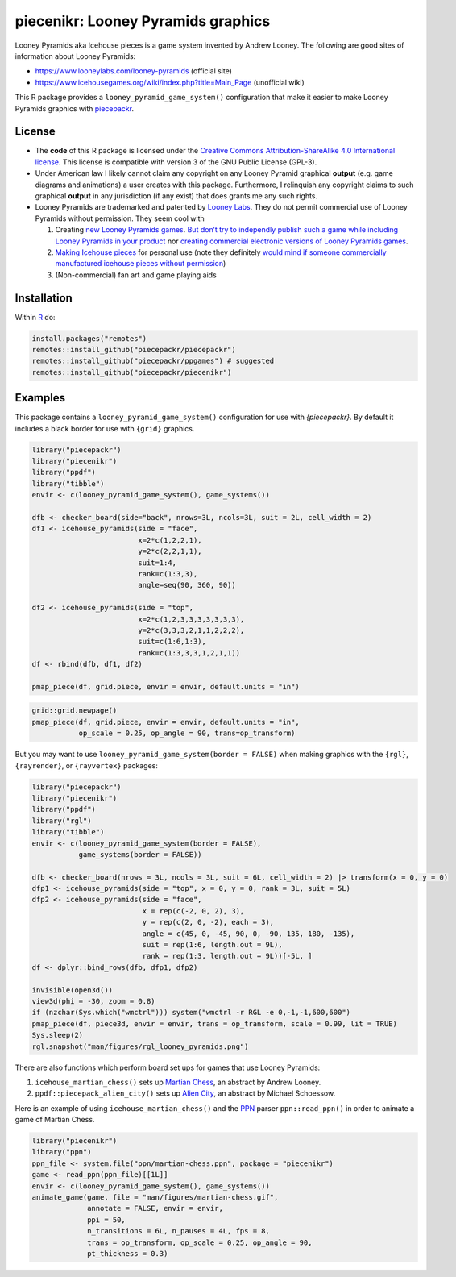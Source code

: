 piecenikr: Looney Pyramids graphics
===================================

.. image:: https://github.com/piecepackr/piecenikr/actions/workflows/R-CMD-check.yaml/badge.svg?branch=master
    :target: https://github.com/piecepackr/piecenikr/actions
    :alt: R-CMD-check

.. image:: https://codecov.io/github/piecepackr/piecenikr/branch/master/graph/badge.svg
    :target: https://app.codecov.io/github/piecepackr/piecenikr?branch=master
    :alt: Coverage Status

.. image:: http://www.repostatus.org/badges/latest/wip.svg
   :alt: Project Status: WIP – Initial development is in progress, but there has not yet been a stable, usable release suitable for the public.
   :target: http://www.repostatus.org/#wip


.. _piecepackr: https://github.com/piecepackr/piecepackr
.. _R: https://www.r-project.org/



Looney Pyramids aka Icehouse pieces is a game system invented by Andrew
Looney. The following are good sites of information about Looney
Pyramids:

-  https://www.looneylabs.com/looney-pyramids (official site)
-  https://www.icehousegames.org/wiki/index.php?title=Main_Page
   (unofficial wiki)

This R package provides a ``looney_pyramid_game_system()`` configuration that make it
easier to make Looney Pyramids graphics with piecepackr_.

License
-------

- The **code** of this R package is licensed under the `Creative Commons Attribution-ShareAlike 4.0 International license <https://creativecommons.org/licenses/by-sa/4.0/>`__.  
  This license is compatible with version 3 of the GNU Public License (GPL-3).

- Under American law I likely cannot claim any copyright on any Looney Pyramid
  graphical **output** (e.g. game diagrams and animations) a user creates with this package.
  Furthermore, I relinquish any copyright claims to such graphical **output** in any jurisdiction 
  (if any exist) that does grants me any such rights.

- Looney Pyramids are trademarked and patented by `Looney
  Labs <https://www.looneylabs.com/>`__. They do not permit commercial
  use of Looney Pyramids without permission. They seem cool with

  1. Creating `new Looney Pyramids
     games <https://www.icehousegames.org/wiki/index.php?title=Community_Games>`__.
     `But don’t try to independly publish such a game while including
     Looney Pyramids in your
     product <https://faq.looneylabs.com/non-gameplay-questions/working-with-looney-labs#1770>`__
     nor `creating commercial electronic versions of Looney Pyramids
     games <https://www.looneylabs.com/looney-labs-electronic-arcade>`__.
  2. `Making Icehouse
     pieces <https://www.icehousegames.org/wiki/index.php?title=Making_pieces>`__
     for personal use (note they definitely `would mind if someone
     commercially manufactured icehouse pieces without
     permission <http://wunderland.com/WTS/Andy/Games/PatentsAndLawsuits.html>`__)
  3. (Non-commercial) fan art and game playing aids

Installation
------------

Within R_ do:

.. code:: r

    install.packages("remotes")
    remotes::install_github("piecepackr/piecepackr")
    remotes::install_github("piecepackr/ppgames") # suggested
    remotes::install_github("piecepackr/piecenikr")

Examples
--------

This package contains a ``looney_pyramid_game_system()`` configuration for use with `{piecepackr}`. By default it includes a black border for use with ``{grid}`` graphics.


.. sourcecode:: r
    

    library("piecepackr")
    library("piecenikr")
    library("ppdf")
    library("tibble")
    envir <- c(looney_pyramid_game_system(), game_systems())
    
    dfb <- checker_board(side="back", nrows=3L, ncols=3L, suit = 2L, cell_width = 2)
    df1 <- icehouse_pyramids(side = "face",
                             x=2*c(1,2,2,1),
                             y=2*c(2,2,1,1), 
                             suit=1:4,
                             rank=c(1:3,3),
                             angle=seq(90, 360, 90))
    
    df2 <- icehouse_pyramids(side = "top", 
                             x=2*c(1,2,3,3,3,3,3,3,3),
                             y=2*c(3,3,3,2,1,1,2,2,2),
                             suit=c(1:6,1:3), 
                             rank=c(1:3,3,3,1,2,1,1))
    df <- rbind(dfb, df1, df2)
    
    pmap_piece(df, grid.piece, envir = envir, default.units = "in")

.. figure:: man/figures/README-intro-grid-1.png
    :alt: Example diagrams using {grid}

    
.. sourcecode:: r
    

    grid::grid.newpage()
    pmap_piece(df, grid.piece, envir = envir, default.units = "in", 
               op_scale = 0.25, op_angle = 90, trans=op_transform)

.. figure:: man/figures/README-intro-grid-2.png
    :alt: Example diagrams using {grid}

    

But you may want to use ``looney_pyramid_game_system(border = FALSE)`` when making graphics with the ``{rgl}``, ``{rayrender}``, or ``{rayvertex}`` packages:


.. sourcecode:: r
    

    library("piecepackr")
    library("piecenikr")
    library("ppdf")
    library("rgl")
    library("tibble")
    envir <- c(looney_pyramid_game_system(border = FALSE), 
               game_systems(border = FALSE))
    
    dfb <- checker_board(nrows = 3L, ncols = 3L, suit = 6L, cell_width = 2) |> transform(x = 0, y = 0)
    dfp1 <- icehouse_pyramids(side = "top", x = 0, y = 0, rank = 3L, suit = 5L)
    dfp2 <- icehouse_pyramids(side = "face",
                              x = rep(c(-2, 0, 2), 3),
                              y = rep(c(2, 0, -2), each = 3),
                              angle = c(45, 0, -45, 90, 0, -90, 135, 180, -135),
                              suit = rep(1:6, length.out = 9L), 
                              rank = rep(1:3, length.out = 9L))[-5L, ]
    df <- dplyr::bind_rows(dfb, dfp1, dfp2)
    
    invisible(open3d())
    view3d(phi = -30, zoom = 0.8)
    if (nzchar(Sys.which("wmctrl"))) system("wmctrl -r RGL -e 0,-1,-1,600,600")
    pmap_piece(df, piece3d, envir = envir, trans = op_transform, scale = 0.99, lit = TRUE)
    Sys.sleep(2)
    rgl.snapshot("man/figures/rgl_looney_pyramids.png")


.. figure:: man/figures/rgl_looney_pyramids.png
   :alt: Example {rgl} diagram

   

There are also functions which perform board set ups for games that use Looney Pyramids:

1. ``icehouse_martian_chess()`` sets up `Martian Chess <https://www.looneylabs.com/rules/martian-chess>`_, an abstract by Andrew Looney.
2. ``ppdf::piecepack_alien_city()`` sets up `Alien City <http://www.ludism.org/ppwiki/AlienCity>`_, an abstract by Michael Schoessow.

Here is an example of using ``icehouse_martian_chess()`` and the `PPN <https://trevorldavis.com/piecepackr/portable-piecepack-notation.html>`_ parser ``ppn::read_ppn()`` in order to animate a game of Martian Chess.


.. sourcecode:: r
    

    library("piecenikr")
    library("ppn")
    ppn_file <- system.file("ppn/martian-chess.ppn", package = "piecenikr")
    game <- read_ppn(ppn_file)[[1L]]
    envir <- c(looney_pyramid_game_system(), game_systems())
    animate_game(game, file = "man/figures/martian-chess.gif",
                 annotate = FALSE, envir = envir,
                 ppi = 50,
                 n_transitions = 6L, n_pauses = 4L, fps = 8,
                 trans = op_transform, op_scale = 0.25, op_angle = 90,
                 pt_thickness = 0.3)


.. figure:: man/figures/martian-chess.gif
   :alt: Animation of a game of Martian Chess

   
